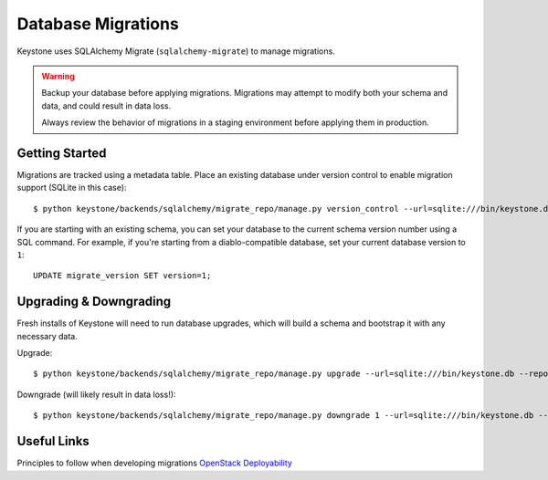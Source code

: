 ===================
Database Migrations
===================

Keystone uses SQLAlchemy Migrate (``sqlalchemy-migrate``) to manage migrations.

.. WARNING::

    Backup your database before applying migrations. Migrations may attempt to modify both your schema and data, and could result in data loss.

    Always review the behavior of migrations in a staging environment before applying them in production.

Getting Started
===============

Migrations are tracked using a metadata table. Place an existing database under version control to enable migration support (SQLite in this case)::

    $ python keystone/backends/sqlalchemy/migrate_repo/manage.py version_control --url=sqlite:///bin/keystone.db --repository=keystone/backends/sqlalchemy/migrate_repo/

If you are starting with an existing schema, you can set your database to the current schema version number using a
SQL command. For example, if you're starting from a
diablo-compatible database, set your current database version to ``1``::

    UPDATE migrate_version SET version=1;

Upgrading & Downgrading
=======================

Fresh installs of Keystone will need to run database upgrades, which will build a schema and bootstrap it with any necessary data.

Upgrade::

    $ python keystone/backends/sqlalchemy/migrate_repo/manage.py upgrade --url=sqlite:///bin/keystone.db --repository=keystone/backends/sqlalchemy/migrate_repo/

Downgrade (will likely result in data loss!)::

    $ python keystone/backends/sqlalchemy/migrate_repo/manage.py downgrade 1 --url=sqlite:///bin/keystone.db --repository=keystone/backends/sqlalchemy/migrate_repo/

Useful Links
============

Principles to follow when developing migrations `OpenStack Deployability <http://wiki.openstack.org/OpenstackDeployability>`_
